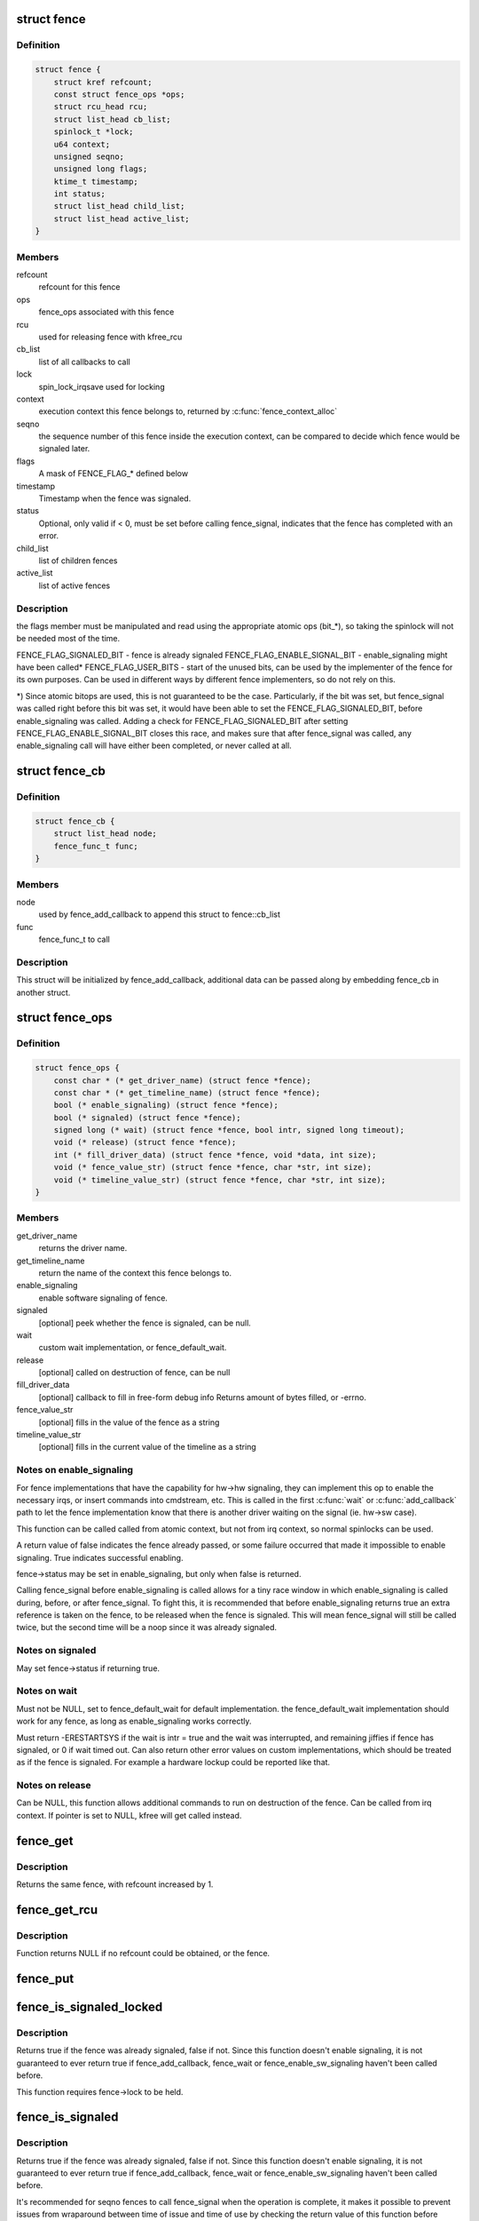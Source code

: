 .. -*- coding: utf-8; mode: rst -*-
.. src-file: include/linux/fence.h

.. _`fence`:

struct fence
============

.. c:type:: struct fence

    software synchronization primitive

.. _`fence.definition`:

Definition
----------

.. code-block:: c

    struct fence {
        struct kref refcount;
        const struct fence_ops *ops;
        struct rcu_head rcu;
        struct list_head cb_list;
        spinlock_t *lock;
        u64 context;
        unsigned seqno;
        unsigned long flags;
        ktime_t timestamp;
        int status;
        struct list_head child_list;
        struct list_head active_list;
    }

.. _`fence.members`:

Members
-------

refcount
    refcount for this fence

ops
    fence_ops associated with this fence

rcu
    used for releasing fence with kfree_rcu

cb_list
    list of all callbacks to call

lock
    spin_lock_irqsave used for locking

context
    execution context this fence belongs to, returned by
    \ :c:func:`fence_context_alloc`\ 

seqno
    the sequence number of this fence inside the execution context,
    can be compared to decide which fence would be signaled later.

flags
    A mask of FENCE_FLAG\_\* defined below

timestamp
    Timestamp when the fence was signaled.

status
    Optional, only valid if < 0, must be set before calling
    fence_signal, indicates that the fence has completed with an error.

child_list
    list of children fences

active_list
    list of active fences

.. _`fence.description`:

Description
-----------

the flags member must be manipulated and read using the appropriate
atomic ops (bit\_\*), so taking the spinlock will not be needed most
of the time.

FENCE_FLAG_SIGNALED_BIT - fence is already signaled
FENCE_FLAG_ENABLE_SIGNAL_BIT - enable_signaling might have been called\*
FENCE_FLAG_USER_BITS - start of the unused bits, can be used by the
implementer of the fence for its own purposes. Can be used in different
ways by different fence implementers, so do not rely on this.

\*) Since atomic bitops are used, this is not guaranteed to be the case.
Particularly, if the bit was set, but fence_signal was called right
before this bit was set, it would have been able to set the
FENCE_FLAG_SIGNALED_BIT, before enable_signaling was called.
Adding a check for FENCE_FLAG_SIGNALED_BIT after setting
FENCE_FLAG_ENABLE_SIGNAL_BIT closes this race, and makes sure that
after fence_signal was called, any enable_signaling call will have either
been completed, or never called at all.

.. _`fence_cb`:

struct fence_cb
===============

.. c:type:: struct fence_cb

    callback for fence_add_callback

.. _`fence_cb.definition`:

Definition
----------

.. code-block:: c

    struct fence_cb {
        struct list_head node;
        fence_func_t func;
    }

.. _`fence_cb.members`:

Members
-------

node
    used by fence_add_callback to append this struct to fence::cb_list

func
    fence_func_t to call

.. _`fence_cb.description`:

Description
-----------

This struct will be initialized by fence_add_callback, additional
data can be passed along by embedding fence_cb in another struct.

.. _`fence_ops`:

struct fence_ops
================

.. c:type:: struct fence_ops

    operations implemented for fence

.. _`fence_ops.definition`:

Definition
----------

.. code-block:: c

    struct fence_ops {
        const char * (* get_driver_name) (struct fence *fence);
        const char * (* get_timeline_name) (struct fence *fence);
        bool (* enable_signaling) (struct fence *fence);
        bool (* signaled) (struct fence *fence);
        signed long (* wait) (struct fence *fence, bool intr, signed long timeout);
        void (* release) (struct fence *fence);
        int (* fill_driver_data) (struct fence *fence, void *data, int size);
        void (* fence_value_str) (struct fence *fence, char *str, int size);
        void (* timeline_value_str) (struct fence *fence, char *str, int size);
    }

.. _`fence_ops.members`:

Members
-------

get_driver_name
    returns the driver name.

get_timeline_name
    return the name of the context this fence belongs to.

enable_signaling
    enable software signaling of fence.

signaled
    [optional] peek whether the fence is signaled, can be null.

wait
    custom wait implementation, or fence_default_wait.

release
    [optional] called on destruction of fence, can be null

fill_driver_data
    [optional] callback to fill in free-form debug info
    Returns amount of bytes filled, or -errno.

fence_value_str
    [optional] fills in the value of the fence as a string

timeline_value_str
    [optional] fills in the current value of the timeline
    as a string

.. _`fence_ops.notes-on-enable_signaling`:

Notes on enable_signaling
-------------------------

For fence implementations that have the capability for hw->hw
signaling, they can implement this op to enable the necessary
irqs, or insert commands into cmdstream, etc.  This is called
in the first \ :c:func:`wait`\  or \ :c:func:`add_callback`\  path to let the fence
implementation know that there is another driver waiting on
the signal (ie. hw->sw case).

This function can be called called from atomic context, but not
from irq context, so normal spinlocks can be used.

A return value of false indicates the fence already passed,
or some failure occurred that made it impossible to enable
signaling. True indicates successful enabling.

fence->status may be set in enable_signaling, but only when false is
returned.

Calling fence_signal before enable_signaling is called allows
for a tiny race window in which enable_signaling is called during,
before, or after fence_signal. To fight this, it is recommended
that before enable_signaling returns true an extra reference is
taken on the fence, to be released when the fence is signaled.
This will mean fence_signal will still be called twice, but
the second time will be a noop since it was already signaled.

.. _`fence_ops.notes-on-signaled`:

Notes on signaled
-----------------

May set fence->status if returning true.

.. _`fence_ops.notes-on-wait`:

Notes on wait
-------------

Must not be NULL, set to fence_default_wait for default implementation.
the fence_default_wait implementation should work for any fence, as long
as enable_signaling works correctly.

Must return -ERESTARTSYS if the wait is intr = true and the wait was
interrupted, and remaining jiffies if fence has signaled, or 0 if wait
timed out. Can also return other error values on custom implementations,
which should be treated as if the fence is signaled. For example a hardware
lockup could be reported like that.

.. _`fence_ops.notes-on-release`:

Notes on release
----------------

Can be NULL, this function allows additional commands to run on
destruction of the fence. Can be called from irq context.
If pointer is set to NULL, kfree will get called instead.

.. _`fence_get`:

fence_get
=========

.. c:function:: struct fence *fence_get(struct fence *fence)

    increases refcount of the fence

    :param struct fence \*fence:
        [in]    fence to increase refcount of

.. _`fence_get.description`:

Description
-----------

Returns the same fence, with refcount increased by 1.

.. _`fence_get_rcu`:

fence_get_rcu
=============

.. c:function:: struct fence *fence_get_rcu(struct fence *fence)

    get a fence from a reservation_object_list with rcu read lock

    :param struct fence \*fence:
        [in]    fence to increase refcount of

.. _`fence_get_rcu.description`:

Description
-----------

Function returns NULL if no refcount could be obtained, or the fence.

.. _`fence_put`:

fence_put
=========

.. c:function:: void fence_put(struct fence *fence)

    decreases refcount of the fence

    :param struct fence \*fence:
        [in]    fence to reduce refcount of

.. _`fence_is_signaled_locked`:

fence_is_signaled_locked
========================

.. c:function:: bool fence_is_signaled_locked(struct fence *fence)

    Return an indication if the fence is signaled yet.

    :param struct fence \*fence:
        [in]    the fence to check

.. _`fence_is_signaled_locked.description`:

Description
-----------

Returns true if the fence was already signaled, false if not. Since this
function doesn't enable signaling, it is not guaranteed to ever return
true if fence_add_callback, fence_wait or fence_enable_sw_signaling
haven't been called before.

This function requires fence->lock to be held.

.. _`fence_is_signaled`:

fence_is_signaled
=================

.. c:function:: bool fence_is_signaled(struct fence *fence)

    Return an indication if the fence is signaled yet.

    :param struct fence \*fence:
        [in]    the fence to check

.. _`fence_is_signaled.description`:

Description
-----------

Returns true if the fence was already signaled, false if not. Since this
function doesn't enable signaling, it is not guaranteed to ever return
true if fence_add_callback, fence_wait or fence_enable_sw_signaling
haven't been called before.

It's recommended for seqno fences to call fence_signal when the
operation is complete, it makes it possible to prevent issues from
wraparound between time of issue and time of use by checking the return
value of this function before calling hardware-specific wait instructions.

.. _`fence_is_later`:

fence_is_later
==============

.. c:function:: bool fence_is_later(struct fence *f1, struct fence *f2)

    return if f1 is chronologically later than f2

    :param struct fence \*f1:
        [in]    the first fence from the same context

    :param struct fence \*f2:
        [in]    the second fence from the same context

.. _`fence_is_later.description`:

Description
-----------

Returns true if f1 is chronologically later than f2. Both fences must be
from the same context, since a seqno is not re-used across contexts.

.. _`fence_later`:

fence_later
===========

.. c:function:: struct fence *fence_later(struct fence *f1, struct fence *f2)

    return the chronologically later fence

    :param struct fence \*f1:
        [in]    the first fence from the same context

    :param struct fence \*f2:
        [in]    the second fence from the same context

.. _`fence_later.description`:

Description
-----------

Returns NULL if both fences are signaled, otherwise the fence that would be
signaled last. Both fences must be from the same context, since a seqno is
not re-used across contexts.

.. _`fence_wait`:

fence_wait
==========

.. c:function:: signed long fence_wait(struct fence *fence, bool intr)

    sleep until the fence gets signaled

    :param struct fence \*fence:
        [in]    the fence to wait on

    :param bool intr:
        [in]    if true, do an interruptible wait

.. _`fence_wait.description`:

Description
-----------

This function will return -ERESTARTSYS if interrupted by a signal,
or 0 if the fence was signaled. Other error values may be
returned on custom implementations.

Performs a synchronous wait on this fence. It is assumed the caller
directly or indirectly holds a reference to the fence, otherwise the
fence might be freed before return, resulting in undefined behavior.

.. This file was automatic generated / don't edit.

